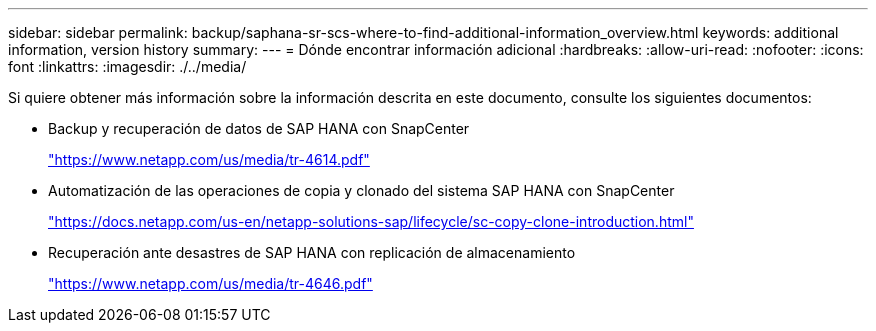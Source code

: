 ---
sidebar: sidebar 
permalink: backup/saphana-sr-scs-where-to-find-additional-information_overview.html 
keywords: additional information, version history 
summary:  
---
= Dónde encontrar información adicional
:hardbreaks:
:allow-uri-read: 
:nofooter: 
:icons: font
:linkattrs: 
:imagesdir: ./../media/


[role="lead"]
Si quiere obtener más información sobre la información descrita en este documento, consulte los siguientes documentos:

* Backup y recuperación de datos de SAP HANA con SnapCenter
+
https://www.netapp.com/us/media/tr-4614.pdf["https://www.netapp.com/us/media/tr-4614.pdf"^]

* Automatización de las operaciones de copia y clonado del sistema SAP HANA con SnapCenter
+
https://docs.netapp.com/us-en/netapp-solutions-sap/lifecycle/sc-copy-clone-introduction.html["https://docs.netapp.com/us-en/netapp-solutions-sap/lifecycle/sc-copy-clone-introduction.html"^]

* Recuperación ante desastres de SAP HANA con replicación de almacenamiento
+
https://www.netapp.com/us/media/tr-4646.pdf["https://www.netapp.com/us/media/tr-4646.pdf"^]


